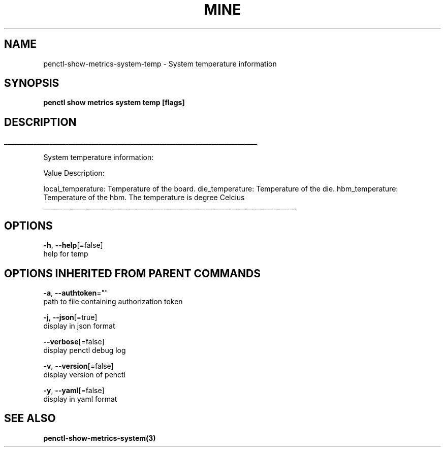 .TH "MINE" "3" "Oct 2019" "Auto generated by spf13/cobra" "" 
.nh
.ad l


.SH NAME
.PP
penctl\-show\-metrics\-system\-temp \- System temperature information


.SH SYNOPSIS
.PP
\fBpenctl show metrics system temp [flags]\fP


.SH DESCRIPTION
.ti 0
\l'\n(.lu'

.PP
System temperature information:

.PP
Value Description:

.PP
local\_temperature: Temperature of the board.
die\_temperature: Temperature of the die.
hbm\_temperature: Temperature of the hbm.
The temperature is degree Celcius

.ti 0
\l'\n(.lu'


.SH OPTIONS
.PP
\fB\-h\fP, \fB\-\-help\fP[=false]
    help for temp


.SH OPTIONS INHERITED FROM PARENT COMMANDS
.PP
\fB\-a\fP, \fB\-\-authtoken\fP=""
    path to file containing authorization token

.PP
\fB\-j\fP, \fB\-\-json\fP[=true]
    display in json format

.PP
\fB\-\-verbose\fP[=false]
    display penctl debug log

.PP
\fB\-v\fP, \fB\-\-version\fP[=false]
    display version of penctl

.PP
\fB\-y\fP, \fB\-\-yaml\fP[=false]
    display in yaml format


.SH SEE ALSO
.PP
\fBpenctl\-show\-metrics\-system(3)\fP
